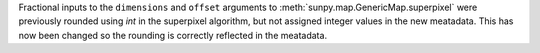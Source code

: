 Fractional inputs to the ``dimensions`` and ``offset`` arguments to
:meth:`sunpy.map.GenericMap.superpixel` were previously rounded using `int`
in the superpixel algorithm, but not assigned integer values in the new meatadata.
This has now been changed so the rounding is correctly reflected in the meatadata.
